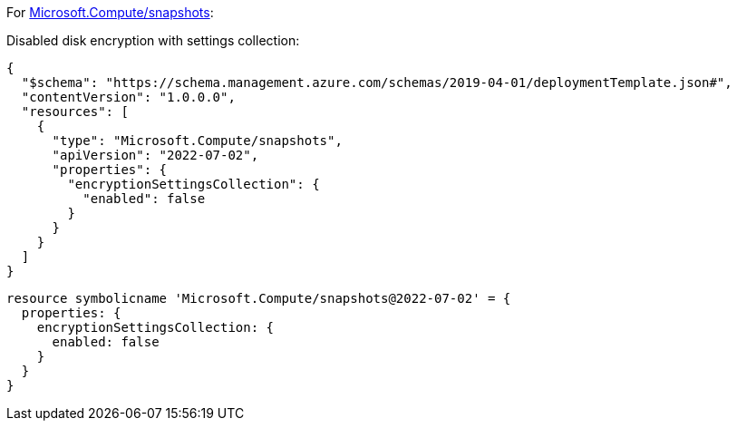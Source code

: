 For https://learn.microsoft.com/en-us/azure/templates/microsoft.compute/snapshots[Microsoft.Compute/snapshots]:

Disabled disk encryption with settings collection:
[source,json,diff-id=402,diff-type=noncompliant]
----
{
  "$schema": "https://schema.management.azure.com/schemas/2019-04-01/deploymentTemplate.json#",
  "contentVersion": "1.0.0.0",
  "resources": [
    {
      "type": "Microsoft.Compute/snapshots",
      "apiVersion": "2022-07-02",
      "properties": {
        "encryptionSettingsCollection": {
          "enabled": false
        }
      }
    }
  ]
}
----

[source,bicep,diff-id=412,diff-type=noncompliant]
----
resource symbolicname 'Microsoft.Compute/snapshots@2022-07-02' = {
  properties: {
    encryptionSettingsCollection: {
      enabled: false
    }
  }
}
----
